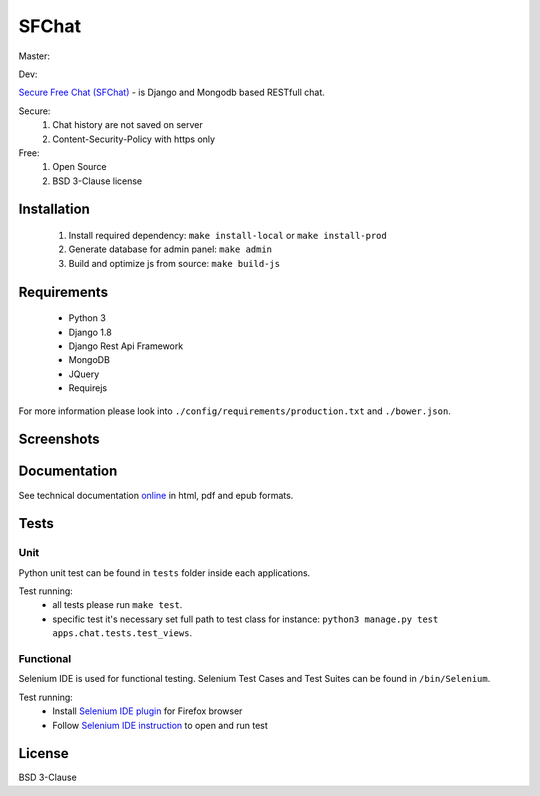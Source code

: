 ******
SFChat
******
Master:
  .. image:: https://travis-ci.org/MySmile/sfchat.svg?branch=master
    :target: https://travis-ci.org/MySmile/sfchat?branch=master
  .. image:: https://coveralls.io/repos/MySmile/sfchat/badge.svg?branch=master
    :target: https://coveralls.io/r/MySmile/sfchat?branch=master
  .. image:: https://badge.fury.io/py/sfchat.svg
    :target: http://badge.fury.io/py/sfchat
  .. image:: https://readthedocs.org/projects/sfchat/badge/?version=stable
    :target: https://readthedocs.org/projects/sfchat/?badge=stable
    :alt: Documentation Status    
    :align: left

Dev:
  .. image:: https://travis-ci.org/MySmile/sfchat.svg?branch=dev
    :target: https://travis-ci.org/MySmile/sfchat?branch=dev
  .. image:: https://coveralls.io/repos/MySmile/sfchat/badge.svg?branch=dev
    :target: https://coveralls.io/r/MySmile/sfchat?branch=dev
  .. image:: https://readthedocs.org/projects/sfchat/badge/?version=dev
    :target: https://readthedocs.org/projects/sfchat/?badge=dev
    :alt: Documentation Status
    :align: left

`Secure Free Chat (SFChat) <https://sfchat.mysmile.com.ua/>`_ - is Django and Mongodb based RESTfull chat.

Secure:
  #. Chat history are not saved on server
  #. Content-Security-Policy with https only

Free:
  #. Open Source
  #. BSD 3-Clause license

Installation
============
  #. Install required dependency: ``make install-local`` or ``make install-prod``
  #. Generate database for admin panel: ``make admin``
  #. Build and optimize js from source: ``make build-js``

Requirements
============
  - Python 3
  - Django 1.8
  - Django Rest Api Framework
  - MongoDB
  - JQuery
  - Requirejs

For more information please look into ``./config/requirements/production.txt`` and ``./bower.json``.

Screenshots
===========
.. figure:: https://raw.github.com/MySmile/sfchat/dev/docs/screenshots/main_and_chat_pages.png
   :alt: Main and chat pages

Documentation
=============
See technical documentation `online <http://sfchat.readthedocs.org/en/latest/>`_ in html, pdf and epub formats.

Tests
=====

Unit
----
Python unit test can be found in ``tests`` folder inside each applications.

Test running:
  - all tests please run ``make test``.
  - specific test it's necessary set full path to test class for instance: ``python3 manage.py test apps.chat.tests.test_views``.

Functional
----------
Selenium IDE is used for functional testing.
Selenium Test Cases and Test Suites can be found in ``/bin/Selenium``.

Test running:
  - Install `Selenium IDE plugin <http://www.seleniumhq.org/download/>`_ for Firefox browser
  - Follow `Selenium IDE instruction <http://www.seleniumhq.org/docs/02_selenium_ide.jsp#opening-the-ide>`_ to open and run test

License
=======
BSD 3-Clause
